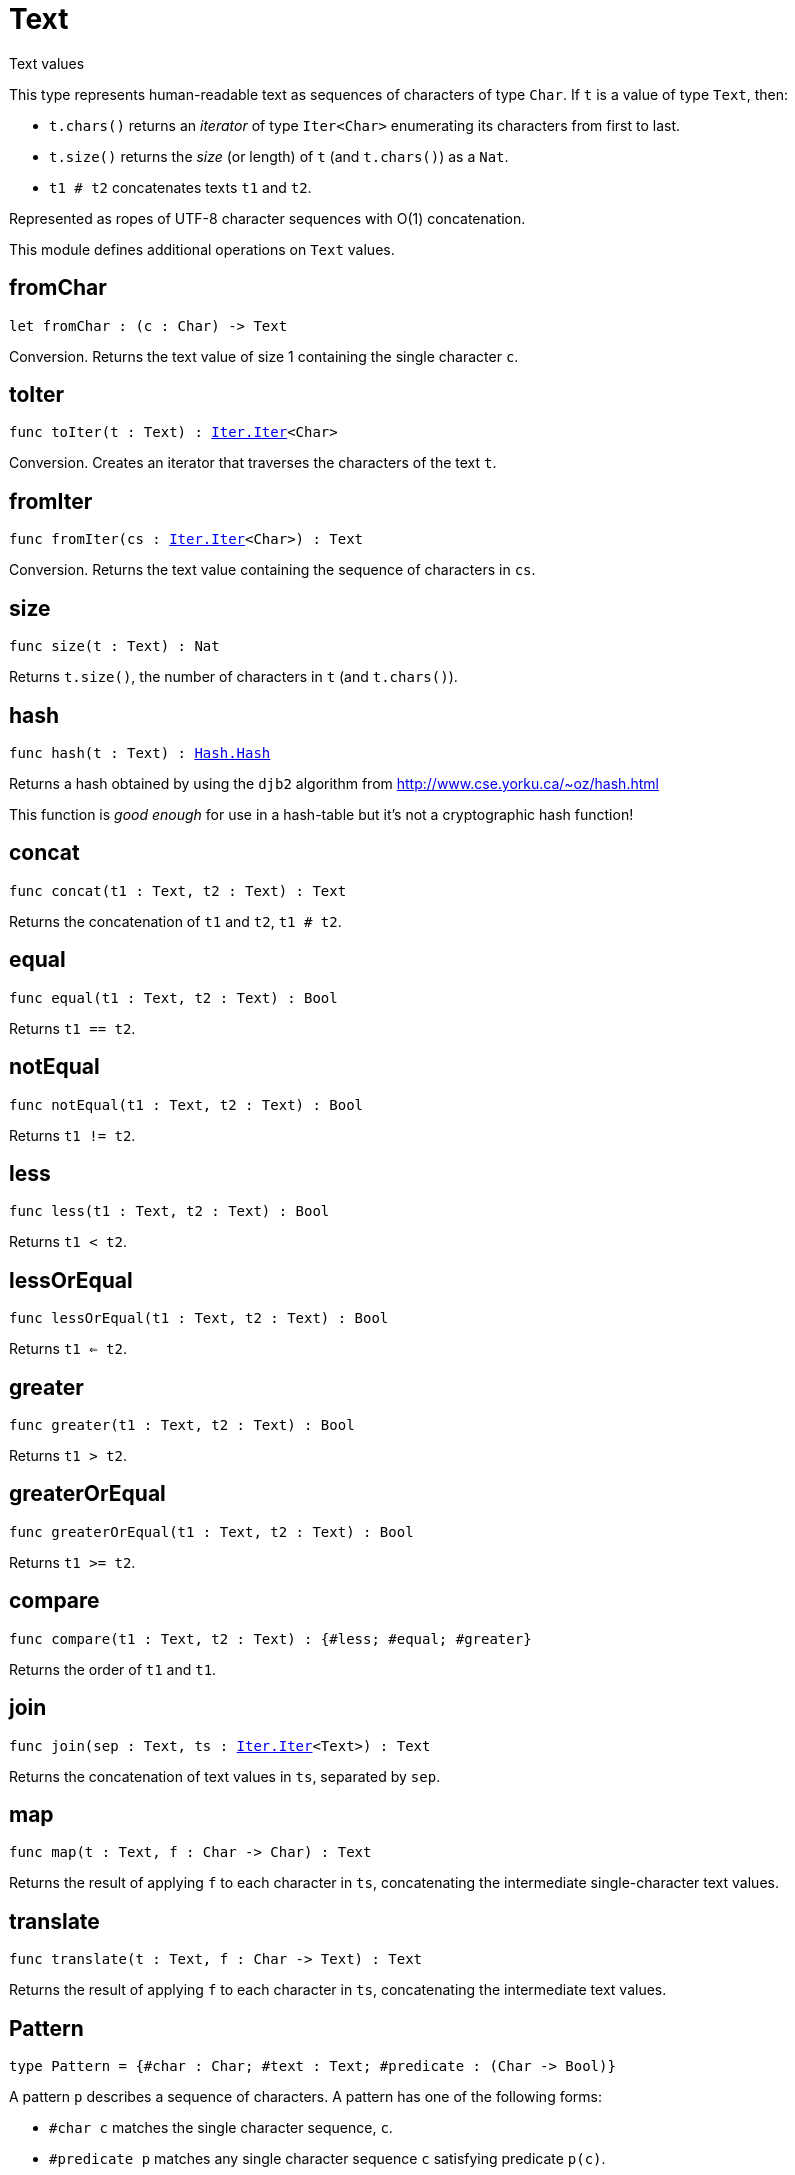 [[module.Text]]
= Text

Text values

This type represents human-readable text as sequences of characters of type `Char`.
If `t` is a value of type `Text`, then:

* `t.chars()` returns an _iterator_ of type `Iter<Char>` enumerating its characters from first to last.
* `t.size()` returns the _size_ (or length) of `t` (and `t.chars()`) as a `Nat`.
* `t1 # t2` concatenates texts `t1` and `t2`.

Represented as ropes of UTF-8 character sequences with O(1) concatenation.

This module defines additional operations on `Text` values.

[[fromChar]]
== fromChar

[source.no-repl,motoko,subs=+macros]
----
let fromChar : (c : Char) -> Text
----

Conversion.
Returns the text value of size 1 containing the single character `c`.

[[toIter]]
== toIter

[source.no-repl,motoko,subs=+macros]
----
func toIter(t : Text) : xref:Iter.adoc#type.Iter[Iter.Iter]<Char>
----

Conversion.
Creates an iterator that traverses the characters of the text `t`.

[[fromIter]]
== fromIter

[source.no-repl,motoko,subs=+macros]
----
func fromIter(cs : xref:Iter.adoc#type.Iter[Iter.Iter]<Char>) : Text
----

Conversion.
Returns the text value containing the sequence of characters in `cs`.

[[size]]
== size

[source.no-repl,motoko,subs=+macros]
----
func size(t : Text) : Nat
----

Returns `t.size()`, the number of characters in `t` (and `t.chars()`).

[[hash]]
== hash

[source.no-repl,motoko,subs=+macros]
----
func hash(t : Text) : xref:Hash.adoc#type.Hash[Hash.Hash]
----

Returns a hash obtained by using the `djb2` algorithm from http://www.cse.yorku.ca/~oz/hash.html

This function is _good enough_ for use in a hash-table but it's not a cryptographic hash function!

[[concat]]
== concat

[source.no-repl,motoko,subs=+macros]
----
func concat(t1 : Text, t2 : Text) : Text
----

Returns the concatenation of `t1` and `t2`, `t1 # t2`.

[[equal]]
== equal

[source.no-repl,motoko,subs=+macros]
----
func equal(t1 : Text, t2 : Text) : Bool
----

Returns `t1 == t2`.

[[notEqual]]
== notEqual

[source.no-repl,motoko,subs=+macros]
----
func notEqual(t1 : Text, t2 : Text) : Bool
----

Returns `t1 != t2`.

[[less]]
== less

[source.no-repl,motoko,subs=+macros]
----
func less(t1 : Text, t2 : Text) : Bool
----

Returns `t1 < t2`.

[[lessOrEqual]]
== lessOrEqual

[source.no-repl,motoko,subs=+macros]
----
func lessOrEqual(t1 : Text, t2 : Text) : Bool
----

Returns `t1 <= t2`.

[[greater]]
== greater

[source.no-repl,motoko,subs=+macros]
----
func greater(t1 : Text, t2 : Text) : Bool
----

Returns `t1 > t2`.

[[greaterOrEqual]]
== greaterOrEqual

[source.no-repl,motoko,subs=+macros]
----
func greaterOrEqual(t1 : Text, t2 : Text) : Bool
----

Returns `t1 >= t2`.

[[compare]]
== compare

[source.no-repl,motoko,subs=+macros]
----
func compare(t1 : Text, t2 : Text) : {#less; #equal; #greater}
----

Returns the order of `t1` and `t1`.

[[join]]
== join

[source.no-repl,motoko,subs=+macros]
----
func join(sep : Text, ts : xref:Iter.adoc#type.Iter[Iter.Iter]<Text>) : Text
----

Returns the concatenation of text values in `ts`, separated by `sep`.

[[map]]
== map

[source.no-repl,motoko,subs=+macros]
----
func map(t : Text, f : Char -> Char) : Text
----

Returns the result of applying `f` to each character in `ts`, concatenating the intermediate single-character text values.

[[translate]]
== translate

[source.no-repl,motoko,subs=+macros]
----
func translate(t : Text, f : Char -> Text) : Text
----

Returns the result of applying `f` to each character in `ts`, concatenating the intermediate text values.

[[type.Pattern]]
== Pattern

[source.no-repl,motoko,subs=+macros]
----
type Pattern = {#char : Char; #text : Text; #predicate : (Char -> Bool)}
----

A pattern `p` describes a sequence of characters. A pattern has one of the following forms:

* `#char c` matches the single character sequence, `c`.
* `#predicate p` matches any single character sequence `c` satisfying predicate `p(c)`.
* `#text t` matches multi-character text sequence `t`.

A _match_ for `p` is any sequence of characters matching the pattern `p`.

[[split]]
== split

[source.no-repl,motoko,subs=+macros]
----
func split(t : Text, p : xref:#type.Pattern[Pattern]) : xref:Iter.adoc#type.Iter[Iter.Iter]<Text>
----

Returns the sequence of fields in `t`, derived from start to end,
separated by text matching pattern `p`.
Two fields are separated by exactly one match.

[[tokens]]
== tokens

[source.no-repl,motoko,subs=+macros]
----
func tokens(t : Text, p : xref:#type.Pattern[Pattern]) : xref:Iter.adoc#type.Iter[Iter.Iter]<Text>
----

Returns the sequence of tokens in `t`, derived from start to end.
A _token_ is a non-empty maximal subsequence of `t` not containing a match for pattern `p`.
Two tokens may be separated by one or more matches of `p`.

[[contains]]
== contains

[source.no-repl,motoko,subs=+macros]
----
func contains(t : Text, p : xref:#type.Pattern[Pattern]) : Bool
----

Returns true if `t` contains a match for pattern `p`.

[[startsWith]]
== startsWith

[source.no-repl,motoko,subs=+macros]
----
func startsWith(t : Text, p : xref:#type.Pattern[Pattern]) : Bool
----

Returns `true` if `t` starts with a prefix matching pattern `p`, otherwise returns `false`.

[[endsWith]]
== endsWith

[source.no-repl,motoko,subs=+macros]
----
func endsWith(t : Text, p : xref:#type.Pattern[Pattern]) : Bool
----

Returns `true` if `t` ends with a suffix matching pattern `p`, otherwise returns `false`.

[[replace]]
== replace

[source.no-repl,motoko,subs=+macros]
----
func replace(t : Text, p : xref:#type.Pattern[Pattern], r : Text) : Text
----

Returns `t` with all matches of pattern `p` replaced by text `r`.

[[stripStart]]
== stripStart

[source.no-repl,motoko,subs=+macros]
----
func stripStart(t : Text, p : xref:#type.Pattern[Pattern]) : ?Text
----

Returns the optioned suffix of `t` obtained by eliding exactly one leading match of pattern `p`, otherwise `null`.

[[stripEnd]]
== stripEnd

[source.no-repl,motoko,subs=+macros]
----
func stripEnd(t : Text, p : xref:#type.Pattern[Pattern]) : ?Text
----

Returns the optioned prefix of `t` obtained by eliding exactly one trailing match of pattern `p`, otherwise `null`.

[[trimStart]]
== trimStart

[source.no-repl,motoko,subs=+macros]
----
func trimStart(t : Text, p : xref:#type.Pattern[Pattern]) : Text
----

Returns the suffix of `t` obtained by eliding all leading matches of pattern `p`.

[[trimEnd]]
== trimEnd

[source.no-repl,motoko,subs=+macros]
----
func trimEnd(t : Text, p : xref:#type.Pattern[Pattern]) : Text
----

Returns the prefix of `t` obtained by eliding all trailing matches of pattern `p`.

[[trim]]
== trim

[source.no-repl,motoko,subs=+macros]
----
func trim(t : Text, p : xref:#type.Pattern[Pattern]) : Text
----

Returns the subtext of `t` obtained by eliding all leading and trailing matches of pattern `p`.

[[compareWith]]
== compareWith

[source.no-repl,motoko,subs=+macros]
----
func compareWith(t1 : Text, t2 : Text, cmp : (Char, Char) -> {#less; #equal; #greater}) : {#less; #equal; #greater}
----

Returns the lexicographic comparison of `t1` and `t2`, using the given character ordering `cmp`.

[[encodeUtf8]]
== encodeUtf8

[source.no-repl,motoko,subs=+macros]
----
let encodeUtf8 : Text -> Blob
----

Returns the UTF-8 encoding of the given text

[[decodeUtf8]]
== decodeUtf8

[source.no-repl,motoko,subs=+macros]
----
let decodeUtf8 : Blob -> ?Text
----

Tries to decode the given `Blob` as UTF-8.
Returns `null` if the blob is _not_ valid UTF-8.

